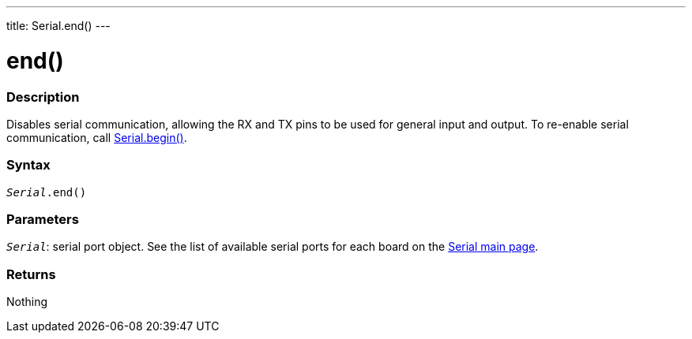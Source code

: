 ---
title: Serial.end()
---




= end()


// OVERVIEW SECTION STARTS
[#overview]
--

[float]
=== Description
Disables serial communication, allowing the RX and TX pins to be used for general input and output. To re-enable serial communication, call link:../begin[Serial.begin()].
[%hardbreaks]


[float]
=== Syntax
`_Serial_.end()`


[float]
=== Parameters
`_Serial_`: serial port object. See the list of available serial ports for each board on the link:../../serial[Serial main page].


[float]
=== Returns
Nothing

--
// OVERVIEW SECTION ENDS
